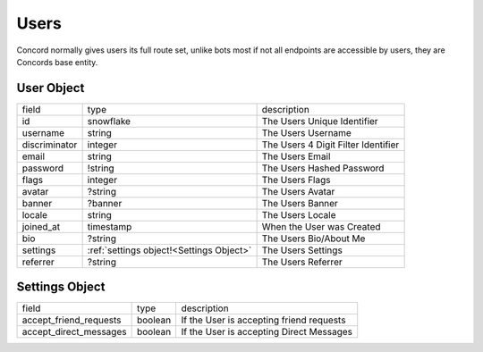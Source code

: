 Users
-----

Concord normally gives users its full route set, unlike bots most if not all endpoints are accessible by users, they are Concords base entity.

.. _User Object:

User Object
~~~~~~~~~~~

+---------------+-----------------------------------------------+---------------------------------------+
| field         | type                                          | description                           |
+---------------+-----------------------------------------------+---------------------------------------+
| id            | snowflake                                     | The Users Unique Identifier           |
+---------------+-----------------------------------------------+---------------------------------------+
| username      | string                                        | The Users Username                    |
+---------------+-----------------------------------------------+---------------------------------------+
| discriminator | integer                                       | The Users 4 Digit Filter Identifier   |
+---------------+-----------------------------------------------+---------------------------------------+
| email         | string                                        | The Users Email                       |
+---------------+-----------------------------------------------+---------------------------------------+
| password      | !string                                       | The Users Hashed Password             |
+---------------+-----------------------------------------------+---------------------------------------+
| flags         | integer                                       | The Users Flags                       |
+---------------+-----------------------------------------------+---------------------------------------+
| avatar        | ?string                                       | The Users Avatar                      |
+---------------+-----------------------------------------------+---------------------------------------+
| banner        | ?banner                                       | The Users Banner                      |
+---------------+-----------------------------------------------+---------------------------------------+
| locale        | string                                        | The Users Locale                      |
+---------------+-----------------------------------------------+---------------------------------------+
| joined_at     | timestamp                                     | When the User was Created             |
+---------------+-----------------------------------------------+---------------------------------------+
| bio           | ?string                                       | The Users Bio/About Me                |
+---------------+-----------------------------------------------+---------------------------------------+
| settings      | :ref:`settings object!<Settings Object>`      | The Users Settings                    |
+---------------+-----------------------------------------------+---------------------------------------+
| referrer      | ?string                                       | The Users Referrer                    |
+---------------+-----------------------------------------------+---------------------------------------+

.. _Settings Object:

Settings Object
~~~~~~~~~~~~~~~

+------------------------+----------+------------------------------------------+
| field                  | type     | description                              |
+------------------------+----------+------------------------------------------+
| accept_friend_requests | boolean  | If the User is accepting friend requests |
+------------------------+----------+------------------------------------------+
| accept_direct_messages | boolean  | If the User is accepting Direct Messages |
+------------------------+----------+------------------------------------------+

.. _users_me:

.. http:get:: /users/@me

    :synopsis: Returns the Current :ref:`User<User Object>`.

    :reqheader Authorization: A User Token

    :statuscode 200: Success

.. _get_user:

.. http:get:: /users/:id

    :synopsis: Returns a :ref:`User<User Object>` object.

    :reqheader Authorization: A User Token

    :statuscode 200: Success
    :statuscode 404: User Not Found

.. _create_user:

.. http:post:: /users

    :synopsis: Returns a :ref:`User<User Object>` object.

    Includes a ``token`` inside the returned object to be used for authorization.

    Example:

    .. code-block:: json

        {
            "username": "VincentRPS",
            "email": "me@example.com",
            "password": "Super Safe Password",

            // Optional
            "bio": "Super Cool Bio",
            "locale": "en_US"
        }

    :query string utm_source: A Optional Referrer

    :statuscode 200: Success
    :statuscode 400: Invalid Data
